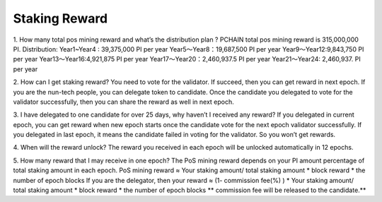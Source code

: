=====================
Staking Reward
=====================

1. How many total pos mining reward and what’s the distribution plan ?
PCHAIN total pos mining reward is 315,000,000 PI.
Distribution:
Year1~Year4 : 39,375,000 PI per year
Year5～Year8：19,687,500 PI per year
Year9～Year12:9,843,750 PI per year
Year13～Year16:4,921,875 PI per year
Year17～Year20：2,460,937.5 PI per year
Year21～Year24: 2,460,937. PI per year


2. How can I get staking reward?
You need to vote for the validator. If succeed, then you can get reward in next epoch. 
If you are the nun-tech people, you can delegate token to candidate. Once the candidate you delegated to vote for the validator successfully, then you can share the reward as well in next epoch.

3. I have delegated to one candidate for over 25 days, why haven’t I received any reward?
If you delegated in current epoch, you can get reward when new epoch starts once the candidate vote for the next epoch validator successfully. 
If you delegated in last epoch, it means the candidate failed in voting for the validator. So you won’t get rewards.

4. When will the reward unlock?
The reward you received in each epoch will be unlocked automatically in 12 epochs. 

5. How many reward that I may receive in one epoch?
The PoS mining reward depends on your PI amount percentage of total staking amount in each epoch. 
PoS mining reward ≈ Your staking amount/ total staking amount * block reward * the number of epoch blocks
If you are the delegator, then your reward ≈ (1- commission fee(%) ) * Your staking amount/ total staking amount * block reward * the number of epoch blocks
** commission fee will be released to the candidate.**

